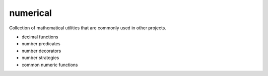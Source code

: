 numerical
=========

Collection of mathematical utilities that are commonly used in other projects.

*   decimal functions
*   number predicates
*   number decorators
*   number strategies
*   common numeric functions
